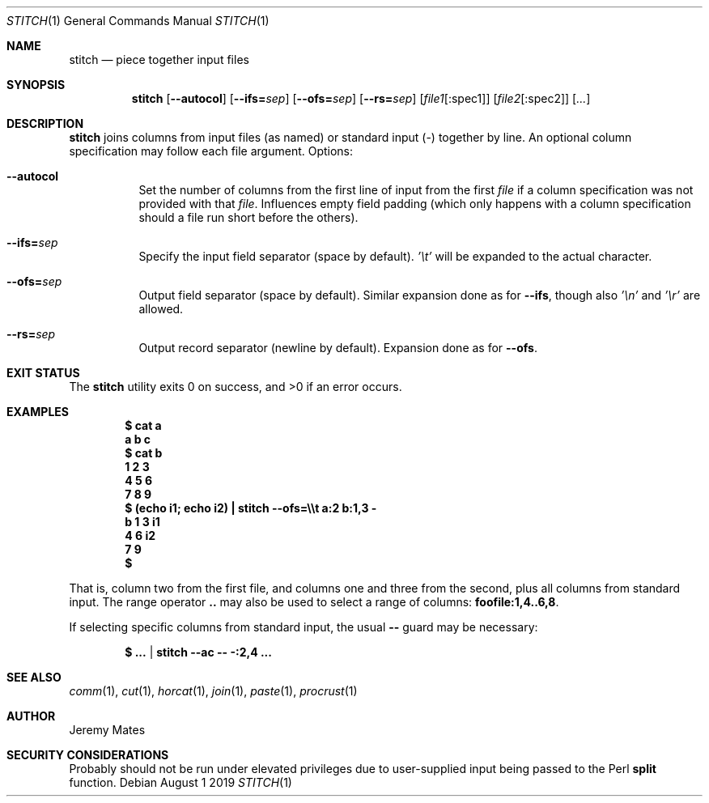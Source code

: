 .Dd August  1 2019
.Dt STITCH 1
.nh
.Os
.Sh NAME
.Nm stitch
.Nd piece together input files
.Sh SYNOPSIS
.Bk -words
.Nm
.Op Cm --autocol
.Op Cm --ifs= Ns Ar sep
.Op Cm --ofs= Ns Ar sep
.Op Cm --rs= Ns Ar sep
.Op Ar file1 Ns Op :spec1
.Op Ar file2 Ns Op :spec2
.Op Ar ...
.Ek
.Sh DESCRIPTION
.Nm
joins columns from input files (as named) or standard input (-) together
by line. An optional column specification may follow each file argument.
Options:
.Bl -tag -width Ds
.It Cm --autocol
Set the number of columns from the first line of input from the first
.Ar file
if a column specification was not provided with that
.Ar file .
Influences empty field padding (which only happens with a column
specification should a file run short before the others).
.It Cm --ifs= Ns Ar sep
Specify the input field separator (space by default).
.Ar '\et'
will be expanded to the actual character.
.It Cm --ofs= Ns Ar sep
Output field separator (space by default). Similar expansion done as
for
.Cm --ifs ,
though also
.Ar '\en'
and
.Ar '\er'
are allowed.
.It Cm --rs= Ns Ar sep
Output record separator (newline by default). Expansion done as
for
.Cm --ofs .
.El
.Sh EXIT STATUS
.Ex -std
.Sh EXAMPLES
.Dl $ Ic cat a
.Dl a b c
.Dl $ Ic cat b
.Dl 1 2 3
.Dl 4 5 6
.Dl 7 8 9
.Dl $ Ic (echo i1; echo i2) \&| stitch --ofs=\e\et a:2 b:1,3 -
.Dl b	1	3	i1
.Dl \ 	4	6	i2
.Dl \ 	7	9	      
.Dl $
.Pp
That is, column two from the first file, and columns one and three from
the second, plus all columns from standard input. The range
operator
.Cm ..
may also be used to select a range of columns:
.Cm foofile:1,4..6,8 .
.Pp
If selecting specific columns from standard input, the usual
.Fl -
guard may be necessary:
.Pp
.Dl $ Ic ... | stitch --ac -- -:2,4 ...
.Sh SEE ALSO
.Xr comm 1 ,
.Xr cut 1 ,
.Xr horcat 1 ,
.Xr join 1 ,
.Xr paste 1 ,
.Xr procrust 1
.Sh AUTHOR
.An Jeremy Mates
.Sh SECURITY CONSIDERATIONS
Probably should not be run under elevated privileges due to user-supplied
input being passed to the Perl
.Cm split
function.

